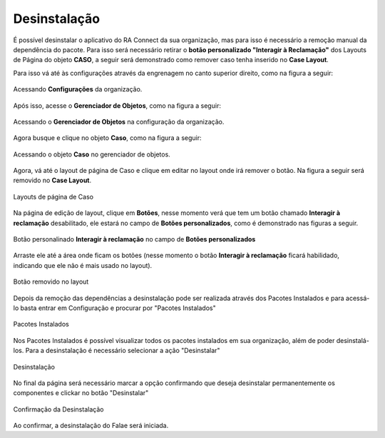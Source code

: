 #############
Desinstalação
#############

É possível desinstalar o aplicativo do RA Connect da sua organização, mas para isso é necessário a remoção manual da dependência do pacote. 
Para isso será necessário retirar o **botão personalizado "Interagir à Reclamação"** dos Layouts de Página do objeto **CASO**, a seguir será
demonstrado como remover caso tenha inserido no **Case Layout**.   

Para isso vá até às configurações através da engrenagem no canto superior direito, como na figura a seguir:

.. figure:: img/configuracao.png
    :alt: Solidity logo
    :align: center
    
    Acessando **Configurações** da organização.

Após isso, acesse o **Gerenciador de Objetos**, como na figura a seguir:

.. figure:: img/gerenciadorObjetos.png
    :alt: Solidity logo
    :align: center
    
    Acessando o **Gerenciador de Objetos** na configuração da organização.

Agora busque e clique no objeto **Caso**, como na figura a seguir:

.. figure:: img/objetoCaso.png
    :alt: Solidity logo
    :align: center
    
    Acessando o objeto **Caso** no gerenciador de objetos.

Agora, vá até o layout de página de Caso e clique em editar no layout onde irá remover o botão. Na figura a seguir será removido no **Case Layout**.

.. figure:: img/layoutsCaso.png
    :alt: Solidity logo
    :align: center
    
    Layouts de página de Caso

Na página de edição de layout, clique em **Botões**, nesse momento verá que tem um botão chamado **Interagir à reclamação** desabilitado, ele estará no campo de **Botões personalizados**, como é demonstrado nas figuras a seguir.

.. figure:: img/botaoReclamacaoInserido.png
    :alt: Solidity logo
    :align: center
    
    Botão personalinado **Interagir à reclamação** no campo de **Botões personalizados**

Arraste ele até a área onde ficam os botões (nesse momento o botão **Interagir à reclamação** ficará habilidado, indicando que ele não é mais usado no layout).

.. figure:: img/botaoReclamacaoRemovido.png
    :alt: Solidity logo
    :align: center
    
    Botão removido no layout






 
Depois da remoção das dependências a desinstalação pode ser realizada através dos Pacotes Instalados e para acessá-lo basta entrar em Configuração e procurar por "Pacotes Instalados"

.. figure:: img/Desinstalar1.png
    :width: 250px
    :alt: Solidity logo
    :align: center
    
    Pacotes Instalados

Nos Pacotes Instalados é possível visualizar todos os pacotes instalados em sua organização, além de poder desinstalá-los. Para a desinstalação é necessário selecionar a ação "Desinstalar"

.. figure:: img/Desinstalar2.png
    :width: 700px
    :alt: Solidity logo
    :align: center
    
    Desinstalação
    
No final da página será necessário marcar a opção confirmando que deseja desinstalar permanentemente os componentes e clickar no botão "Desinstalar"

.. figure:: img/Desinstalar3.png
    :width: 700px
    :alt: Solidity logo
    :align: center
    
    Confirmação da Desinstalação
    
Ao confirmar, a desinstalação do Falae será iniciada.